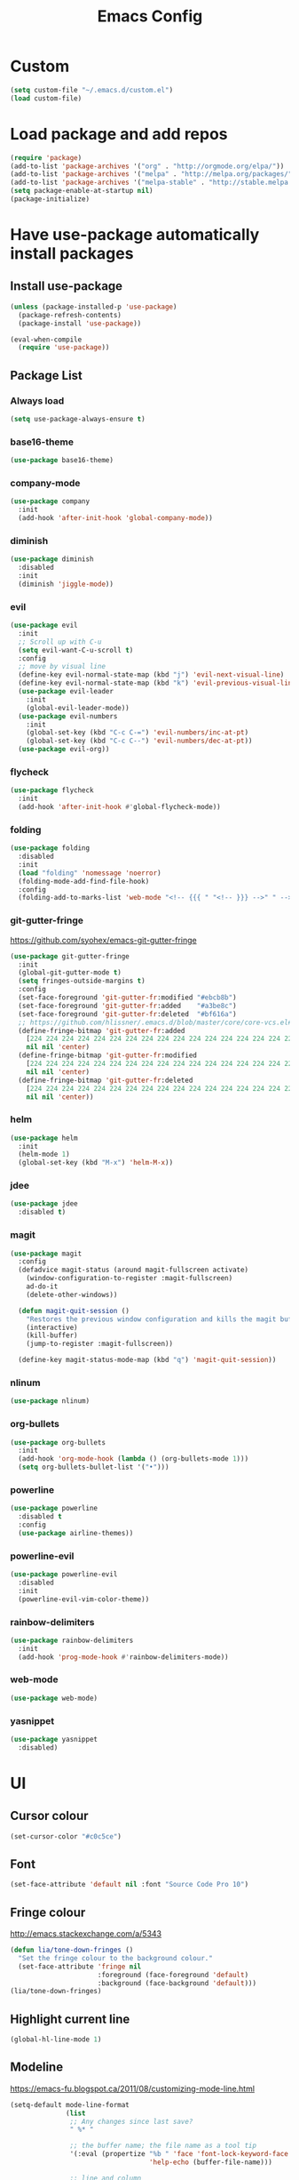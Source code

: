 #+TITLE: Emacs Config
* Custom
  #+BEGIN_SRC emacs-lisp
    (setq custom-file "~/.emacs.d/custom.el")
    (load custom-file)
  #+END_SRC
* Load package and add repos
  #+BEGIN_SRC emacs-lisp
    (require 'package)
    (add-to-list 'package-archives '("org" . "http://orgmode.org/elpa/"))
    (add-to-list 'package-archives '("melpa" . "http://melpa.org/packages/"))
    (add-to-list 'package-archives '("melpa-stable" . "http://stable.melpa.org/packages/"))
    (setq package-enable-at-startup nil)
    (package-initialize)
  #+END_SRC
* Have use-package automatically install packages
** Install use-package
   #+BEGIN_SRC emacs-lisp
     (unless (package-installed-p 'use-package)
       (package-refresh-contents)
       (package-install 'use-package))

     (eval-when-compile
       (require 'use-package))
   #+END_SRC
** Package List
*** Always load
    #+BEGIN_SRC emacs-lisp
       (setq use-package-always-ensure t)
    #+END_SRC
*** base16-theme
    #+BEGIN_SRC emacs-lisp
      (use-package base16-theme)
    #+END_SRC
*** company-mode
    #+BEGIN_SRC emacs-lisp
      (use-package company
        :init
        (add-hook 'after-init-hook 'global-company-mode))
    #+END_SRC
*** diminish
    #+BEGIN_SRC emacs-lisp
      (use-package diminish
        :disabled
        :init
        (diminish 'jiggle-mode))
    #+END_SRC
*** evil
    #+BEGIN_SRC emacs-lisp
      (use-package evil
        :init
        ;; Scroll up with C-u
        (setq evil-want-C-u-scroll t)
        :config
        ;; move by visual line
        (define-key evil-normal-state-map (kbd "j") 'evil-next-visual-line)
        (define-key evil-normal-state-map (kbd "k") 'evil-previous-visual-line)
        (use-package evil-leader
          :init
          (global-evil-leader-mode))
        (use-package evil-numbers
          :init
          (global-set-key (kbd "C-c C-=") 'evil-numbers/inc-at-pt)
          (global-set-key (kbd "C-c C--") 'evil-numbers/dec-at-pt))
        (use-package evil-org))
    #+END_SRC
*** flycheck
    #+BEGIN_SRC emacs-lisp
      (use-package flycheck
        :init
        (add-hook 'after-init-hook #'global-flycheck-mode))
    #+END_SRC
*** folding
    #+BEGIN_SRC emacs-lisp
      (use-package folding
        :disabled
        :init
        (load "folding" 'nomessage 'noerror)
        (folding-mode-add-find-file-hook)
        :config
        (folding-add-to-marks-list 'web-mode "<!-- {{{ " "<!-- }}} -->" " -->" nil t))
    #+END_SRC
*** git-gutter-fringe
    https://github.com/syohex/emacs-git-gutter-fringe
    #+BEGIN_SRC emacs-lisp
      (use-package git-gutter-fringe
        :init
        (global-git-gutter-mode t)
        (setq fringes-outside-margins t)
        :config
        (set-face-foreground 'git-gutter-fr:modified "#ebcb8b")
        (set-face-foreground 'git-gutter-fr:added    "#a3be8c")
        (set-face-foreground 'git-gutter-fr:deleted  "#bf616a")
        ;; https://github.com/hlissner/.emacs.d/blob/master/core/core-vcs.el#L24
        (define-fringe-bitmap 'git-gutter-fr:added
          [224 224 224 224 224 224 224 224 224 224 224 224 224 224 224 224 224 224 224 224 224 224 224 224 224]
          nil nil 'center)
        (define-fringe-bitmap 'git-gutter-fr:modified
          [224 224 224 224 224 224 224 224 224 224 224 224 224 224 224 224 224 224 224 224 224 224 224 224 224]
          nil nil 'center)
        (define-fringe-bitmap 'git-gutter-fr:deleted
          [224 224 224 224 224 224 224 224 224 224 224 224 224 224 224 224 224 224 224 224 224 224 224 224 224]
          nil nil 'center))
    #+END_SRC
*** helm
    #+BEGIN_SRC emacs-lisp
      (use-package helm
        :init
        (helm-mode 1)
        (global-set-key (kbd "M-x") 'helm-M-x))
    #+END_SRC
*** jdee
    #+BEGIN_SRC emacs-lisp
      (use-package jdee
        :disabled t)
    #+END_SRC
*** magit
    #+BEGIN_SRC emacs-lisp
      (use-package magit
        :config
        (defadvice magit-status (around magit-fullscreen activate)
          (window-configuration-to-register :magit-fullscreen)
          ad-do-it
          (delete-other-windows))

        (defun magit-quit-session ()
          "Restores the previous window configuration and kills the magit buffer"
          (interactive)
          (kill-buffer)
          (jump-to-register :magit-fullscreen))

        (define-key magit-status-mode-map (kbd "q") 'magit-quit-session))
    #+END_SRC
*** nlinum
    #+BEGIN_SRC emacs-lisp
      (use-package nlinum)
    #+END_SRC
*** org-bullets
    #+BEGIN_SRC emacs-lisp
      (use-package org-bullets
        :init
        (add-hook 'org-mode-hook (lambda () (org-bullets-mode 1)))
        (setq org-bullets-bullet-list '("•")))
    #+END_SRC
*** powerline
    #+BEGIN_SRC emacs-lisp
      (use-package powerline
        :disabled t
        :config
        (use-package airline-themes))
    #+END_SRC
*** powerline-evil
    #+BEGIN_SRC emacs-lisp
      (use-package powerline-evil
        :disabled
        :init
        (powerline-evil-vim-color-theme))
    #+END_SRC
*** rainbow-delimiters
    #+BEGIN_SRC emacs-lisp
      (use-package rainbow-delimiters
        :init
        (add-hook 'prog-mode-hook #'rainbow-delimiters-mode))
    #+END_SRC
*** web-mode
    #+BEGIN_SRC emacs-lisp
      (use-package web-mode)
    #+END_SRC
*** yasnippet
    #+BEGIN_SRC emacs-lisp
      (use-package yasnippet
        :disabled)
    #+END_SRC
* UI
** Cursor colour
   #+BEGIN_SRC emacs-lisp
     (set-cursor-color "#c0c5ce")
   #+END_SRC
** Font
   #+BEGIN_SRC emacs-lisp
     (set-face-attribute 'default nil :font "Source Code Pro 10")
   #+END_SRC
** Fringe colour
   http://emacs.stackexchange.com/a/5343
   #+BEGIN_SRC emacs-lisp
     (defun lia/tone-down-fringes ()
       "Set the fringe colour to the background colour."
       (set-face-attribute 'fringe nil
                           :foreground (face-foreground 'default)
                           :background (face-background 'default)))
     (lia/tone-down-fringes)
   #+END_SRC
** Highlight current line
   #+BEGIN_SRC emacs-lisp
     (global-hl-line-mode 1)
   #+END_SRC
** Modeline
   https://emacs-fu.blogspot.ca/2011/08/customizing-mode-line.html
   #+BEGIN_SRC emacs-lisp
     (setq-default mode-line-format
                   (list
                    ;; Any changes since last save?
                    " %* "

                    ;; the buffer name; the file name as a tool tip
                    '(:eval (propertize "%b " 'face 'font-lock-keyword-face
                                        'help-echo (buffer-file-name)))

                    ;; line and column
                    "(" ;; '%02' to set to 2 chars at least; prevents flickering
                    (propertize "%02l" 'face 'font-lock-type-face) ","
                    (propertize "%02c" 'face 'font-lock-type-face)
                    ") "

                    ;; the current major mode for the buffer.
                    "["
                    '(:eval (propertize "%m" 'face 'font-lock-string-face
                                        'help-echo buffer-file-coding-system))
                    "] "))
   #+END_SRC
** No welcome screen
   #+BEGIN_SRC emacs-lisp
     (setq inhibit-splash-screen t)
     (setq inhibit-startup-message t)
   #+END_SRC
* Org
** Add timestamps when DONE
   #+BEGIN_SRC emacs-lisp
     (setq org-log-done 'time)
   #+END_SRC
** Agenda
   #+BEGIN_SRC emacs-lisp
     (setq org-agenda-files '("~/Dropbox/"))
   #+END_SRC
** Ellipsis
   #+BEGIN_SRC emacs-lisp
     (setq org-ellipsis " ⤵")
   #+END_SRC
** Source block languages
   #+BEGIN_SRC emacs-lisp
     (setq org-src-fontify-natively t)
     (org-babel-do-load-languages
      'org-babel-load-languages '((css . t)
				  (emacs-lisp . t)
				  (java . t)
				  (js . t)
				  (latex . t)
				  (lisp . t)
				  (org . t)
				  (perl . t)
				  (python . t)
				  (ruby . t)
				  (sh . t)))
   #+END_SRC
** TODO States
   #+BEGIN_SRC emacs-lisp
     (setq org-todo-keywords
           '((sequence "[ ](t)" "[-](i)" "[*](w)" "|" "[X](d)")
             (sequence "TODO(T)" "IN-PROGRESS(I)" "WAITING(W)" "|" "DONE(D)" "CANCELED(C)")))
   #+END_SRC
* Other
** Easy quick edits
   #+BEGIN_SRC emacs-lisp
     (server-start)
   #+END_SRC
** Go to last change
   #+BEGIN_SRC emacs-lisp
     (global-set-key [(control meta .)] 'goto-last-change)
   #+END_SRC
** Move *~ files
   #+BEGIN_SRC emacs-lisp
     ;; Write backup files to own directory
     (setq backup-directory-alist
	   `(("." . ,(expand-file-name
		      (concat user-emacs-directory "backups")))))

     ;; Make backups of files, even when they're in version control
     (setq vc-make-backup-files t)
   #+END_SRC
** Scroll a line at a time
   #+BEGIN_SRC emacs-lisp
     (setq mouse-wheel-scroll-amount '(1 ((shift) . 1))) ;; one line at a time
     (setq mouse-wheel-progressive-speed nil) ;; don't accelerate scrolling
     (setq mouse-wheel-follow-mouse 't) ;; scroll window under mouse
     (setq scroll-step 1) ;; keyboard scroll one line at a time
   #+END_SRC
** Open window at the side
   #+BEGIN_SRC emacs-lisp
     (defun lia/window-switch-split ()
       "Switch between horizontal/vertical layout"
       (interactive)
       (if (= (count-windows) 2)
	   (let* ((this-win-buffer (window-buffer))
		  (next-win-buffer (window-buffer (next-window)))
		  (this-win-edges (window-edges (selected-window)))
		  (next-win-edges (window-edges (next-window)))
		  (this-win-2nd (not (and (<= (car this-win-edges)
					      (car next-win-edges))
					  (<= (cadr this-win-edges)
					      (cadr next-win-edges)))))
		  (splitter
		   (if (= (car this-win-edges)
			  (car (window-edges (next-window))))
		       'split-window-horizontally
		     'split-window-vertically)))
	     (delete-other-windows)
	     (let ((first-win (selected-window)))
	       (funcall splitter)
	       (if this-win-2nd (other-window 1))
	       (set-window-buffer (selected-window) this-win-buffer)
	       (set-window-buffer (next-window) next-win-buffer)
	       (select-window first-win)
	       (if this-win-2nd (other-window 1))))))
   #+END_SRC
** Remove duplicated words
   https://www.gnu.org/software/emacs/manual/html_node/eintr/the_002dthe.html
   #+BEGIN_SRC emacs-lisp
     (defun lia/the-the ()
       "Search forward for for a duplicated word."
       (interactive)
       (message "Searching for for duplicated words ...")
       (push-mark)

       (if (re-search-forward
            "\\b\\([^@ \n\t]+\\)[ \n\t]+\\1\\b" nil 'move)
           (message "Found duplicated word.")
         (message "End of buffer")))
   #+END_SRC
** Rotate windows
   #+BEGIN_SRC emacs-lisp
     (defun lia/window-rotate ()
       "Rotate your windows"
       (interactive)
       (cond ((not (> (count-windows)1))
	      (message "You can't rotate a single window!"))
	     (t
	      (setq i 1)
	      (setq numWindows (count-windows))
	      (while  (< i numWindows)
		(let* (
		       (w1 (elt (window-list) i))
		       (w2 (elt (window-list) (+ (% i numWindows) 1)))

		       (b1 (window-buffer w1))
		       (b2 (window-buffer w2))

		       (s1 (window-start w1))
		       (s2 (window-start w2))
		       )
		  (set-window-buffer w1  b2)
		  (set-window-buffer w2 b1)
		  (set-window-start w1 s2)
		  (set-window-start w2 s1)
		  (setq i (1+ i)))))))
   #+END_SRC
** Word wrap
   #+BEGIN_SRC emacs-lisp
     (global-visual-line-mode t)
   #+END_SRC
* These should be at the bottom
  #+BEGIN_SRC emacs-lisp
    (require 'evil-org 'evil)
    (evil-mode t)
    (find-file "~/Dropbox/todo.org")
    ;;(find-file "~/.emacs.d/config.org")
  #+END_SRC
